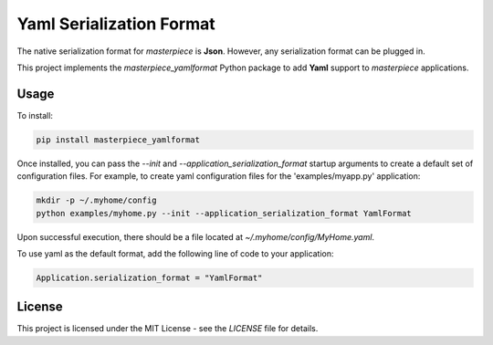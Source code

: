 Yaml Serialization Format
=========================

The native serialization format for `masterpiece` is **Json**. However, any serialization format
can be plugged in.

This project implements the `masterpiece_yamlformat` Python package to add **Yaml** support to `masterpiece` 
applications.

Usage
-----

To install:

.. code-block:: bash

  pip install masterpiece_yamlformat

Once installed, you can pass the `--init` and `--application_serialization_format` 
startup arguments to create a default set of configuration files. For example, to create 
yaml configuration files for the 'examples/myapp.py' application:

.. code-block:: bash

  mkdir -p ~/.myhome/config
  python examples/myhome.py --init --application_serialization_format YamlFormat

Upon successful execution, there should be a file located at `~/.myhome/config/MyHome.yaml`.

To use yaml as the default format, add the following line of code to your application:

.. code-block:: python

  Application.serialization_format = "YamlFormat"

License
-------

This project is licensed under the MIT License - see the `LICENSE` file for details.
